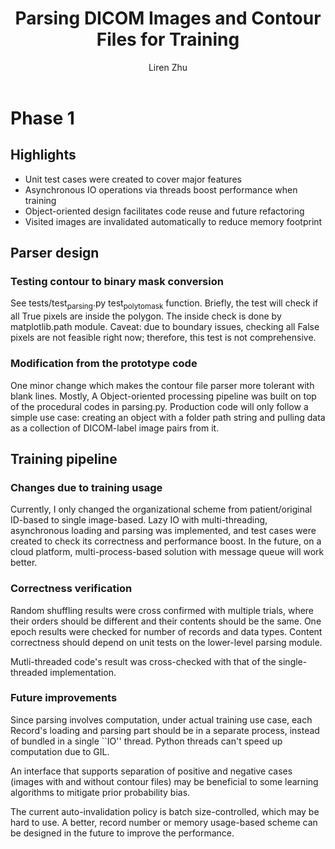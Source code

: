 #+title: Parsing DICOM Images and Contour Files for Training
#+author: Liren Zhu

* Phase 1

** Highlights
   - Unit test cases were created to cover major features
   - Asynchronous IO operations via threads boost performance when training
   - Object-oriented design facilitates code reuse and future refactoring
   - Visited images are invalidated automatically to reduce memory footprint

** Parser design

*** Testing contour to binary mask conversion
    See tests/test_parsing.py test_poly_to_mask function. Briefly, the test will
    check if all True pixels are inside the polygon. The inside check is done by
    matplotlib.path module. Caveat: due to boundary issues, checking all False
    pixels are not feasible right now; therefore, this test is not
    comprehensive.

*** Modification from the prototype code
    One minor change which makes the contour file parser more tolerant with
    blank lines. Mostly, A Object-oriented processing pipeline was built on top
    of the procedural codes in parsing.py. Production code will only follow a
    simple use case: creating an object with a folder path string and pulling
    data as a collection of DICOM-label image pairs from it.

** Training pipeline

*** Changes due to training usage
    Currently, I only changed the organizational scheme from patient/original
    ID-based to single image-based. Lazy IO with multi-threading, asynchronous
    loading and parsing was implemented, and test cases were created to check
    its correctness and performance boost. In the future, on a cloud platform,
    multi-process-based solution with message queue will work better.

*** Correctness verification
    Random shuffling results were cross confirmed with multiple trials, where
    their orders should be different and their contents should be the same. One
    epoch results were checked for number of records and data types. Content
    correctness should depend on unit tests on the lower-level parsing module.

    Mutli-threaded code's result was cross-checked with that of the
    single-threaded implementation.

*** Future improvements
    Since parsing involves computation, under actual training use case, each
    Record's loading and parsing part should be in a separate process, instead
    of bundled in a single ``IO'' thread. Python threads can't speed up
    computation due to GIL.

    An interface that supports separation of positive and negative cases (images
    with and without contour files) may be beneficial to some learning
    algorithms to mitigate prior probability bias.

    The current auto-invalidation policy is batch size-controlled, which may be
    hard to use. A better, record number or memory usage-based scheme can be
    designed in the future to improve the performance.
